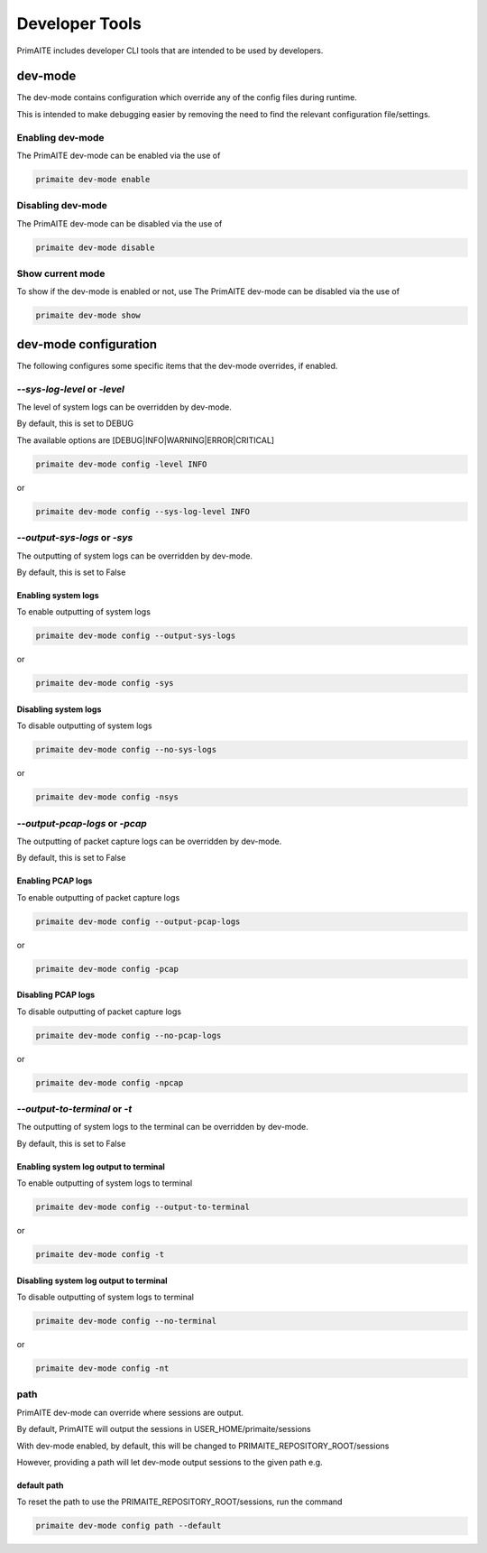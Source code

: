 .. only:: comment

    © Crown-owned copyright 2024, Defence Science and Technology Laboratory UK

.. _Developer Tools:

Developer Tools
***************

PrimAITE includes developer CLI tools that are intended to be used by developers.

dev-mode
========

The dev-mode contains configuration which override any of the config files during runtime.

This is intended to make debugging easier by removing the need to find the relevant configuration file/settings.

Enabling dev-mode
-----------------

The PrimAITE dev-mode can be enabled via the use of

.. code-block::

    primaite dev-mode enable

Disabling dev-mode
------------------

The PrimAITE dev-mode can be disabled via the use of

.. code-block::

    primaite dev-mode disable

Show current mode
-----------------

To show if the dev-mode is enabled or not, use
The PrimAITE dev-mode can be disabled via the use of

.. code-block::

    primaite dev-mode show

dev-mode configuration
======================

The following configures some specific items that the dev-mode overrides, if enabled.

`--sys-log-level` or `-level`
----------------------------

The level of system logs can be overridden by dev-mode.

By default, this is set to DEBUG

The available options are [DEBUG|INFO|WARNING|ERROR|CRITICAL]

.. code-block::

    primaite dev-mode config -level INFO

or

.. code-block::

    primaite dev-mode config --sys-log-level INFO

`--output-sys-logs` or `-sys`
-----------------------------

The outputting of system logs can be overridden by dev-mode.

By default, this is set to False

Enabling system logs
""""""""""""""""""""

To enable outputting of system logs

.. code-block::

    primaite dev-mode config --output-sys-logs

or

.. code-block::

    primaite dev-mode config -sys

Disabling system logs
"""""""""""""""""""""

To disable outputting of system logs

.. code-block::

    primaite dev-mode config --no-sys-logs

or

.. code-block::

    primaite dev-mode config -nsys

`--output-pcap-logs` or `-pcap`
-------------------------------

The outputting of packet capture logs can be overridden by dev-mode.

By default, this is set to False

Enabling PCAP logs
""""""""""""""""""

To enable outputting of packet capture logs

.. code-block::

    primaite dev-mode config --output-pcap-logs

or

.. code-block::

    primaite dev-mode config -pcap

Disabling PCAP logs
"""""""""""""""""""

To disable outputting of packet capture logs

.. code-block::

    primaite dev-mode config --no-pcap-logs

or

.. code-block::

    primaite dev-mode config -npcap

`--output-to-terminal` or `-t`
------------------------------

The outputting of system logs to the terminal can be overridden by dev-mode.

By default, this is set to False

Enabling system log output to terminal
""""""""""""""""""""""""""""""""""""""

To enable outputting of system logs to terminal

.. code-block::

    primaite dev-mode config --output-to-terminal

or

.. code-block::

    primaite dev-mode config -t

Disabling system log output to terminal
"""""""""""""""""""""""""""""""""""""""

To disable outputting of system logs to terminal

.. code-block::

    primaite dev-mode config --no-terminal

or

.. code-block::

    primaite dev-mode config -nt

path
----

PrimAITE dev-mode can override where sessions are output.

By default, PrimAITE will output the sessions in USER_HOME/primaite/sessions

With dev-mode enabled, by default, this will be changed to PRIMAITE_REPOSITORY_ROOT/sessions

However, providing a path will let dev-mode output sessions to the given path e.g.

.. code-block:: bash
    :caption: Unix

    primaite dev-mode config path ~/output/path

.. code-block:: powershell
    :caption: Windows (Powershell)

    primaite dev-mode config path ~\output\path

default path
""""""""""""

To reset the path to use the PRIMAITE_REPOSITORY_ROOT/sessions, run the command

.. code-block::

    primaite dev-mode config path --default
